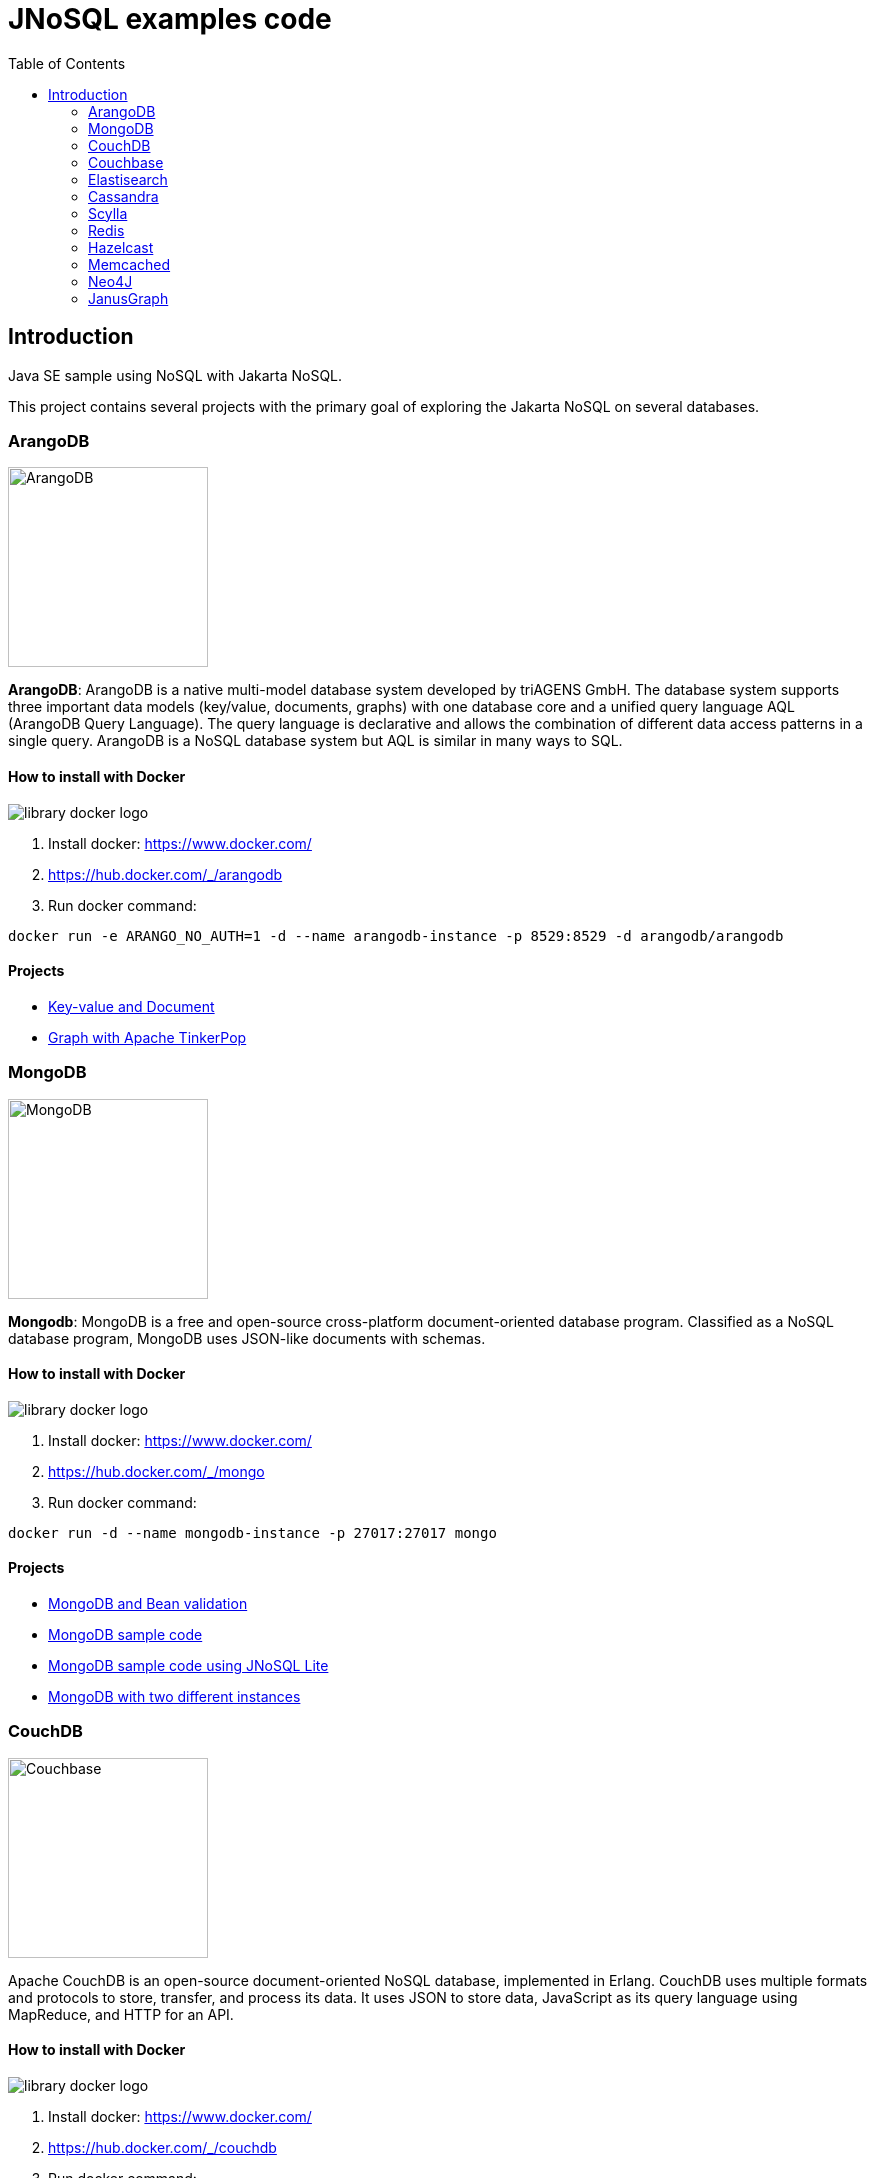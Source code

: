 = JNoSQL examples code
:toc: auto

== Introduction

Java SE sample using NoSQL with Jakarta NoSQL.

This project contains several projects with the primary goal of exploring the Jakarta NoSQL on several databases.

=== ArangoDB

image::http://www.jnosql.org/img/logos/ArangoDB.png[ArangoDB, width=200px]

**ArangoDB**: ArangoDB is a native multi-model database system developed by triAGENS GmbH. The database system supports three important data models (key/value, documents, graphs) with one database core and a unified query language AQL (ArangoDB Query Language). The query language is declarative and allows the combination of different data access patterns in a single query. ArangoDB is a NoSQL database system but AQL is similar in many ways to SQL.

==== How to install with Docker


image::https://d1q6f0aelx0por.cloudfront.net/product-logos/library-docker-logo.png[]

1. Install docker: https://www.docker.com/
1. https://hub.docker.com/_/arangodb
1. Run docker command:

[source, bash]
----
docker run -e ARANGO_NO_AUTH=1 -d --name arangodb-instance -p 8529:8529 -d arangodb/arangodb
----

==== Projects

* link:arangodb/[Key-value and Document]
 * link:arangodb-graph/[Graph with Apache TinkerPop]


=== MongoDB

image::http://www.jnosql.org/img/logos/mongodb.png[MongoDB, width=200px]


**Mongodb**: MongoDB is a free and open-source cross-platform document-oriented database program. Classified as a NoSQL database program, MongoDB uses JSON-like documents with schemas.

==== How to install with Docker

image::https://d1q6f0aelx0por.cloudfront.net/product-logos/library-docker-logo.png[]

1. Install docker: https://www.docker.com/
1. https://hub.docker.com/_/mongo
1. Run docker command:

[source, bash]
----
docker run -d --name mongodb-instance -p 27017:27017 mongo
----

==== Projects

* link:bean-validation/[MongoDB and Bean validation]
* link:mongodb[MongoDB sample code]
* link:mongodb-lite[MongoDB sample code using JNoSQL Lite]
* link:mongodb-double/[MongoDB with two different instances]


=== CouchDB

image::https://www.jnosql.org/img/logos/couchdb.png[Couchbase, width=200px]

Apache CouchDB is an open-source document-oriented NoSQL database, implemented in Erlang. CouchDB uses multiple formats and protocols to store, transfer, and process its data. It uses JSON to store data, JavaScript as its query language using MapReduce, and HTTP for an API.


==== How to install with Docker

image::https://d1q6f0aelx0por.cloudfront.net/product-logos/library-docker-logo.png[]

1. Install docker: https://www.docker.com/
1. https://hub.docker.com/_/couchdb
1. Run docker command:

[source, bash]
----
docker run -p 5984:5984 -e COUCHDB_USER=admin -e COUCHDB_PASSWORD=password -d couchdb
----

4. Follow the instructions: https://hub.docker.com/_/couchdb
5. Create `heroes` as bucket name
6. Create `Hero` and `Villain` as collections
7. Create primary query to `Hero`

==== Projects

* link:couchdb/[Couchdb sample]


=== Couchbase

image::http://www.jnosql.org/img/logos/couchbase.svg[CouchDB, width=200px]

Couchbase Server, originally known as Membase, is an open-source, distributed multi-model NoSQL document-oriented database software package optimized for interactive applications. These applications may serve many concurrent users by creating, storing, retrieving, aggregating, manipulating and presenting data.


==== How to install with Docker

image::https://d1q6f0aelx0por.cloudfront.net/product-logos/library-docker-logo.png[]

1. Install docker: https://www.docker.com/
1. https://hub.docker.com/r/couchbase/server/
1. Run docker command:

[source, bash]
----
docker run -d --name db -p 8091-8097:8091-8097 -p 9123:9123 -p 11207:11207 -p 11210:11210 -p 11280:11280 -p 18091-18097:18091-18097 couchbase
----

1. Access: http://localhost:8091/ui/index.html
1. Select the option "Setup New Cluster"
1. Define "root" as Admin username
1. Define "123456" as Password
1. Define "localhost" as Cluster Name
1. Accept the terms and conditions
1. Go to "Buckets" session
1. Create Bucket "heroes" using the "Add Bucket" Option
1. Click at "heores"
1. Add "Hero" and "Villain" as Collection
1. Go to Query session and execute: CREATE PRIMARY INDEX `#primary` ON `heroes`.`_default`.`Hero`




==== Projects

* link:couchdb/[Couchdb sample]


=== Elastisearch

image::https://www.jnosql.org/img/logos/elastic.svg[ES, width=200px]

Elasticsearch is a search engine based on the Lucene library. It provides a distributed, multitenant-capable full-text search engine with an HTTP web interface and schema-free JSON documents.


==== How to install with Docker

image::https://d1q6f0aelx0por.cloudfront.net/product-logos/library-docker-logo.png[]

1. Install docker: https://www.docker.com/
1. https://hub.docker.com/_/elasticsearch
1. Run docker command:

[source, bash]
----

docker run -p 9200:9200 -p 9300:9300 \
  -e "ES_JAVA_OPTS=-Xms1g -Xmx1g" \
  -e "xpack.security.enabled=false" \
  -e "discovery.type=single-node" \
  elasticsearch:8.7.1
----

==== Projects

* link:elasticsearch/[Elasticsearch sample]

=== Cassandra

image::http://www.jnosql.org/img/logos/cassandra.png[Cassandra, width=200px]

**Cassandra**: Apache Cassandra is a free and open-source distributed database management system designed to handle large amounts of data across many commodity servers, providing high availability with no single point of failure.

==== How to install with Docker

image::https://d1q6f0aelx0por.cloudfront.net/product-logos/library-docker-logo.png[]

1. Install docker: https://www.docker.com/
1. https://hub.docker.com/_/cassandra
1. Run docker command:

[source, bash]
----
docker run -d --name casandra-instance -p 9042:9042 cassandra
----

==== Projects

* link:cassandra/[Cassandra sample]

=== Scylla

image::https://www.jnosql.org/img/logos/scylla.svg[ScyllaDB, width=200px]

ScyllaDB is an open-source distributed NoSQL wide-column data store. It was designed to be compatible with Apache Cassandra while achieving significantly higher throughputs and lower latencies.

==== How to install with Docker

image::https://d1q6f0aelx0por.cloudfront.net/product-logos/library-docker-logo.png[]

1. Install docker: https://www.docker.com/
1. https://hub.docker.com/r/scylladb/scylla
1. Run docker command:

[source, bash]
----
docker run -d --name scylladb-instance -p 9042:9042 scylladb/scylla
----

==== Projects

* link:scylla/[Scylla sample]

=== Redis

image::https://www.jnosql.org/img/logos/redis.png[Redis, width=200px]

Redis is an in-memory data structure store, used as a distributed, in-memory key–value database, cache and message broker, with optional durability. Redis supports different kinds of abstract data structures, such as strings, lists, maps, sets, sorted sets, HyperLogLogs, bitmaps, streams, and spatial indices.

==== How to install with Docker

image::https://d1q6f0aelx0por.cloudfront.net/product-logos/library-docker-logo.png[]

1. Install docker: https://www.docker.com/
1. https://hub.docker.com/_/redis
1. Run docker command:

[source, bash]
----
docker run --name redis-instance -p 6379:6379 -d redis
----

==== Projects

* link:redis/[Redis sample]

=== Hazelcast

image::http://www.jnosql.org/img/logos/hazelcast.svg[Hazelcast, width=200px]

**Hazelcast**:In computing, Hazelcast is an open source in-memory data grid based on Java.

==== Projects

* link:hazelcast/[Hazelcast sample]

=== Memcached

image::https://www.jnosql.org/img/logos/memcached.png[Memcached, width=200px]

Memcached is a general-purpose distributed memory-caching system. It is often used to speed up dynamic database-driven websites by caching data and objects in RAM to reduce the number of times an external data source must be read. Memcached is free and open-source software, licensed under the Revised BSD license.

==== How to install with Docker

image::https://d1q6f0aelx0por.cloudfront.net/product-logos/library-docker-logo.png[]

1. Install docker: https://www.docker.com/
1. https://hub.docker.com/_/memcached
1. Run docker command:

[source, bash]
----
docker run -d --name memcached-instance -p 11211:11211 memcached:latest
----

==== Projects

* link:memcached/[Memcached sample]


=== Neo4J

image::https://www.jnosql.org/img/logos/neo4j.png[Neo4J, width=200px]

Neo4j is a graph database management system developed by Neo4j, Inc. The data elements Neo4j stores are nodes, edges connecting them, and attributes of nodes and edges.

==== How to install with Docker

image::https://d1q6f0aelx0por.cloudfront.net/product-logos/library-docker-logo.png[]

1. Install docker: https://www.docker.com/
1. https://hub.docker.com/_/neo4j
1. Run docker command:

[source, bash]
----
docker run --publish=7474:7474 --publish=7687:7687 --env NEO4J_AUTH=neo4j/admin123 neo4j
----

==== Projects

* link:neo4j/[Neo4J sample]

===== BookApp

Library recommendation, category based that shows the software categories, the software books and also a book that is Software and Java.

image::neo4j/Book.png[]

===== MarketingApp

The marketing campaign that needs to match from some rules relationship based with four people.

image::neo4j/Marketing.png[]

===== TravelApp

Given cities and travelers, this TravelApp will return the most famous city, the person who most travel and also some
friends suggestion placed by the visited cities.

image::neo4j/Travel.png[]

=== JanusGraph

image::https://www.jnosql.org/img/logos/janusgraph.png[JanusGraph, width=200px]

JanusGraph is an open source, distributed graph database under The Linux Foundation. JanusGraph is available under the Apache License 2.0. The project is supported by IBM, Google, Hortonworks and Grakn Labs. JanusGraph supports various storage backends.

==== Projects

* link:janus-graph/[JanusGraph sample]


===== BookApp

Library recommendation, category based that shows the software categories, the software books, and also a book that is
Software and Java.

image::janus-graph/Book.png[]

===== MarketingApp

The marketing campaign that needs to match from some rules relationship based with four people.

image::janus-graph/Marketing.png[]

===== TravelApp

Given cities and travelers, this TravelApp will return the most famous city, the person who most travel and also some
friends suggestion placed by the visited cities.

image::janus-graph/Travel.png[]

===== TheGodsApp

The graph of Gods JanusGraph based

image::janus-graph/graph-of-the-gods.png[]
